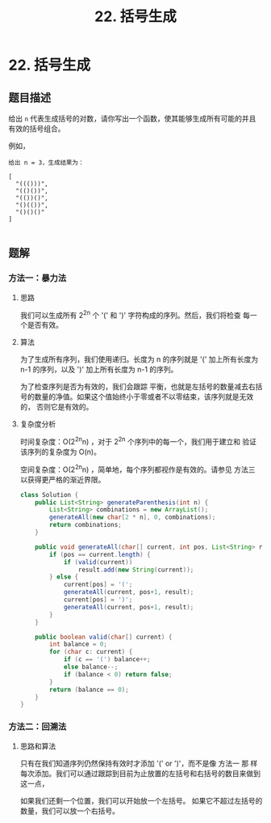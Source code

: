 #+TITLE:22. 括号生成
* 22. 括号生成
** 题目描述

给出 =n= 代表生成括号的对数，请你写出一个函数，使其能够生成所有可能的并且有效的括号组合。

例如，
#+begin_example
给出 n = 3，生成结果为：

[
  "((()))",
  "(()())",
  "(())()",
  "()(())",
  "()()()"
]

#+end_example

** 题解

*** 方法一：暴力法
**** 思路
我们可以生成所有  2^{2n} 个 '(' 和 ')' 字符构成的序列。然后，我们将检查
每一个是否有效。

**** 算法
为了生成所有序列，我们使用递归。长度为 n 的序列就是 '(' 加上所有长度为
n-1 的序列，以及 ')' 加上所有长度为 n-1 的序列。

为了检查序列是否为有效的，我们会跟踪 平衡，也就是左括号的数量减去右括
号的数量的净值。如果这个值始终小于零或者不以零结束，该序列就是无效的，
否则它是有效的。

**** 复杂度分析
时间复杂度：O(2^{2n}n) ，对于 2^{2n} 个序列中的每一个，我们用于建立和
验证该序列的复杂度为 O(n)。

空间复杂度：O(2^{2n}n) ，简单地，每个序列都视作是有效的。请参见 方法三
以获得更严格的渐近界限。

#+BEGIN_SRC java
  class Solution {
      public List<String> generateParenthesis(int n) {
          List<String> combinations = new ArrayList();
          generateAll(new char[2 * n], 0, combinations);
          return combinations;
      }

      public void generateAll(char[] current, int pos, List<String> result) {
          if (pos == current.length) {
              if (valid(current))
                  result.add(new String(current));
          } else {
              current[pos] = '(';
              generateAll(current, pos+1, result);
              current[pos] = ')';
              generateAll(current, pos+1, result);
          }
      }

      public boolean valid(char[] current) {
          int balance = 0;
          for (char c: current) {
              if (c == '(') balance++;
              else balance--;
              if (balance < 0) return false;
          }
          return (balance == 0);
      }
  }
#+END_SRC

*** 方法二：回溯法

**** 思路和算法

只有在我们知道序列仍然保持有效时才添加 '(' or ')'，而不是像 方法一 那
样每次添加。我们可以通过跟踪到目前为止放置的左括号和右括号的数目来做到
这一点，

如果我们还剩一个位置，我们可以开始放一个左括号。 如果它不超过左括号的
数量，我们可以放一个右括号。
